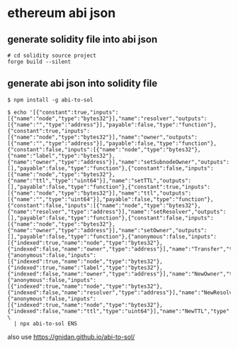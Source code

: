 * ethereum abi json

** generate solidity file into abi json

#+begin_src shell
# cd solidity source project
forge build --silent
#+end_src

** generate abi json into solidity file



#+begin_src shell
$ npm install -g abi-to-sol

$ echo '[{"constant":true,"inputs":[{"name":"node","type":"bytes32"}],"name":"resolver","outputs":[{"name":"","type":"address"}],"payable":false,"type":"function"},{"constant":true,"inputs":[{"name":"node","type":"bytes32"}],"name":"owner","outputs":[{"name":"","type":"address"}],"payable":false,"type":"function"},{"constant":false,"inputs":[{"name":"node","type":"bytes32"},{"name":"label","type":"bytes32"},{"name":"owner","type":"address"}],"name":"setSubnodeOwner","outputs":[],"payable":false,"type":"function"},{"constant":false,"inputs":[{"name":"node","type":"bytes32"},{"name":"ttl","type":"uint64"}],"name":"setTTL","outputs":[],"payable":false,"type":"function"},{"constant":true,"inputs":[{"name":"node","type":"bytes32"}],"name":"ttl","outputs":[{"name":"","type":"uint64"}],"payable":false,"type":"function"},{"constant":false,"inputs":[{"name":"node","type":"bytes32"},{"name":"resolver","type":"address"}],"name":"setResolver","outputs":[],"payable":false,"type":"function"},{"constant":false,"inputs":[{"name":"node","type":"bytes32"},{"name":"owner","type":"address"}],"name":"setOwner","outputs":[],"payable":false,"type":"function"},{"anonymous":false,"inputs":[{"indexed":true,"name":"node","type":"bytes32"},{"indexed":false,"name":"owner","type":"address"}],"name":"Transfer","type":"event"},{"anonymous":false,"inputs":[{"indexed":true,"name":"node","type":"bytes32"},{"indexed":true,"name":"label","type":"bytes32"},{"indexed":false,"name":"owner","type":"address"}],"name":"NewOwner","type":"event"},{"anonymous":false,"inputs":[{"indexed":true,"name":"node","type":"bytes32"},{"indexed":false,"name":"resolver","type":"address"}],"name":"NewResolver","type":"event"},{"anonymous":false,"inputs":[{"indexed":true,"name":"node","type":"bytes32"},{"indexed":false,"name":"ttl","type":"uint64"}],"name":"NewTTL","type":"event"}]' \
  | npx abi-to-sol ENS
#+end_src

also use https://gnidan.github.io/abi-to-sol/